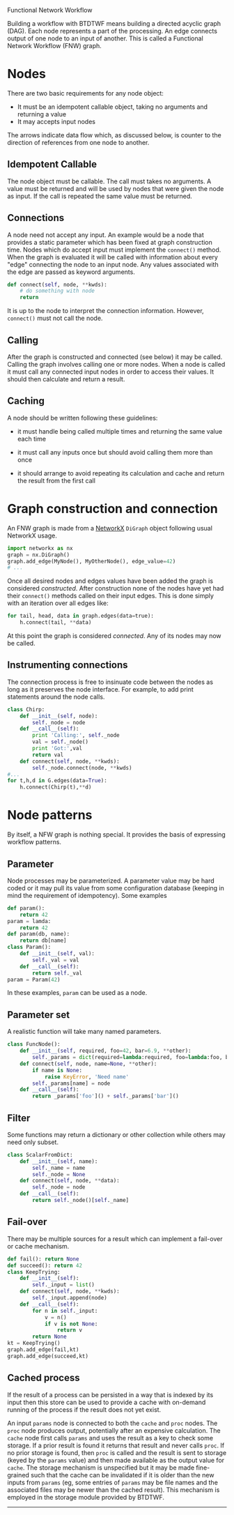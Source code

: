 Functional Network Workflow



Building a workflow with BTDTWF means building a directed acyclic graph (DAG).   Each node represents a part of the processing.  An edge connects output of one node to an input of another.  This is called a Functional Network Workflow (FNW) graph.

* Nodes

There are two basic requirements for any node object:

 - It must be an idempotent callable object, taking no arguments and returning a value
 - It may accepts input nodes

#+BEGIN_SRC dot :file "basic-node.png" :exports results
  digraph OneNode {
          node1 -> dest;
          a -> node2;
          b -> node2;
  }
#+END_SRC

#+RESULTS:
[[file:basic-node.png]]

The arrows indicate data flow which, as discussed below, is counter to the direction of references from one node to another.


** Idempotent Callable

The node object must be callable.  The call must takes no arguments.  A value must be returned and will be used by nodes that were given the node as input.  If the call is repeated the same value must be returned.


** Connections

A node need not accept any input.  An example would be a node that provides a static parameter which has been fixed at graph construction time.  Nodes which do accept input must implement the =connect()= method.  When the graph is evaluated it will be called with information about every "edge" connecting the node to an input node.  Any values associated with the edge are passed as keyword arguments.

#+BEGIN_SRC python
  def connect(self, node, **kwds):
      # do something with node
      return
#+END_SRC

It is up to the node to interpret the connection information.  However, =connect()= must not call the node.

** Calling

After the graph is constructed and connected (see below) it may be called.  Calling the graph involves calling one or more nodes.  When a node is called it must call any connected input nodes in order to access their values.  It should then calculate and return a result.

** Caching

A node should be written following these guidelines:

 - it must handle being called multiple times and returning the same value each time

 - it must call any inputs once but should avoid calling them more than once

 - it should arrange to avoid repeating its calculation and cache and return the result from the first call


* Graph construction and connection

An FNW graph is made from a [[http://networkx.github.io][NetworkX]] =DiGraph= object following usual NetworkX usage.

#+BEGIN_SRC python
  import networkx as nx
  graph = nx.DiGraph()
  graph.add_edge(MyNode(), MyOtherNode(), edge_value=42)
  # ...
#+END_SRC

Once all desired nodes and edges values have been added the graph is considered /constructed/.  After construction none of the nodes have yet had their =connect()= methods called on their input edges.  This is done simply with an iteration over all edges like:

#+BEGIN_SRC python
  for tail, head, data in graph.edges(data=true):
      h.connect(tail, **data)
#+END_SRC

At this point the graph is considered /connected/.  Any of its nodes may now be called.

** Instrumenting connections

The connection process is free to insinuate code between the nodes as long as it preserves the node interface.  For example, to add print statements around the node calls.

#+BEGIN_SRC python
  class Chirp:
      def __init__(self, node):
          self._node = node
      def __call__(self):
          print 'Calling:', self._node
          val = self._node()
          print 'Got:',val
          return val
      def connect(self, node, **kwds):
          self._node.connect(node, **kwds)
  #...
  for t,h,d in G.edges(data=True):
      h.connect(Chirp(t),**d)

#+END_SRC


* Node patterns

By itself, a NFW graph is nothing special.  It provides the basis of expressing workflow patterns.

** Parameter

Node processes may be parameterized.  A parameter value may be hard coded or it may pull its value from some configuration database (keeping in mind the requirement of idempotency).  Some examples

#+BEGIN_SRC python
  def param():
      return 42
  param = lamda:
      return 42
  def param(db, name):
      return db[name]
  class Param():
      def __init__(self, val):
          self._val = val
      def __call__(self):
          return self._val
  param = Param(42)
#+END_SRC

In these examples, =param= can be used as a node.

** Parameter set

A realistic function will take many named parameters.

#+BEGIN_SRC python
  class FuncNode():
      def __init__(self, required, foo=42, bar=6.9, **other):
          self._params = dict(required=lambda:required, foo=lambda:foo, bar=lambda:bar)
      def connect(self, node, name=None, **other):
          if name is None:
              raise KeyError, 'Need name'
          self._params[name] = node
      def __call__(self):
          return _params['foo']() + self._params['bar']()
#+END_SRC

** Filter

Some functions may return a dictionary or other collection while others may need only subset.

#+BEGIN_SRC python
  class ScalarFromDict:
      def __init__(self, name):
          self._name = name
          self._node = None
      def connect(self, node, **data):
          self._node = node
      def __call__(self):
          return self._node()[self._name]
#+END_SRC

** Fail-over

There may be multiple sources for a result which can implement a fail-over or cache mechanism.

#+BEGIN_SRC python
  def fail(): return None
  def succeed(): return 42
  class KeepTrying:
      def __init__(self):
          self._input = list()
      def connect(self, node, **kwds):
          self._input.append(node)
      def __call__(self):
          for n in self._input:
              v = n()
              if v is not None:
                  return v
          return None
  kt = KeepTrying()
  graph.add_edge(fail,kt)
  graph.add_edge(succeed,kt)

#+END_SRC


** Cached process

If the result of a process can be persisted in a way that is indexed by its input then this store can be used to provide a cache with on-demand running of the process if the result does not yet exist.

#+BEGIN_SRC dot :file cache-pattern.png :exports results
  digraph OneNode {
          params -> cache;
          params -> proc;
          proc -> cache;
  }
  
#+END_SRC

#+RESULTS:
[[file:cache-pattern.png]]



An input =params= node is connected to both the =cache= and =proc= nodes.  The =proc= node produces output, potentially after an expensive calculation.  The =cache= node first calls =params= and uses the result as a key to check some storage.  If a prior result is found it returns that result and never calls =proc=.  If no prior storage is found, then =proc= is called and the result is sent to storage (keyed by the =params= value) and then made available as the output value for =cache=.  The storage mechanism is unspecified but it may be made fine-grained such that the cache can be invalidated if it is older than the new inputs from =params= (eg, some entries of =params= may be file names and the associated files may be newer than the cached result).  This mechanism is employed in the storage module provided by BTDTWF.

-----


